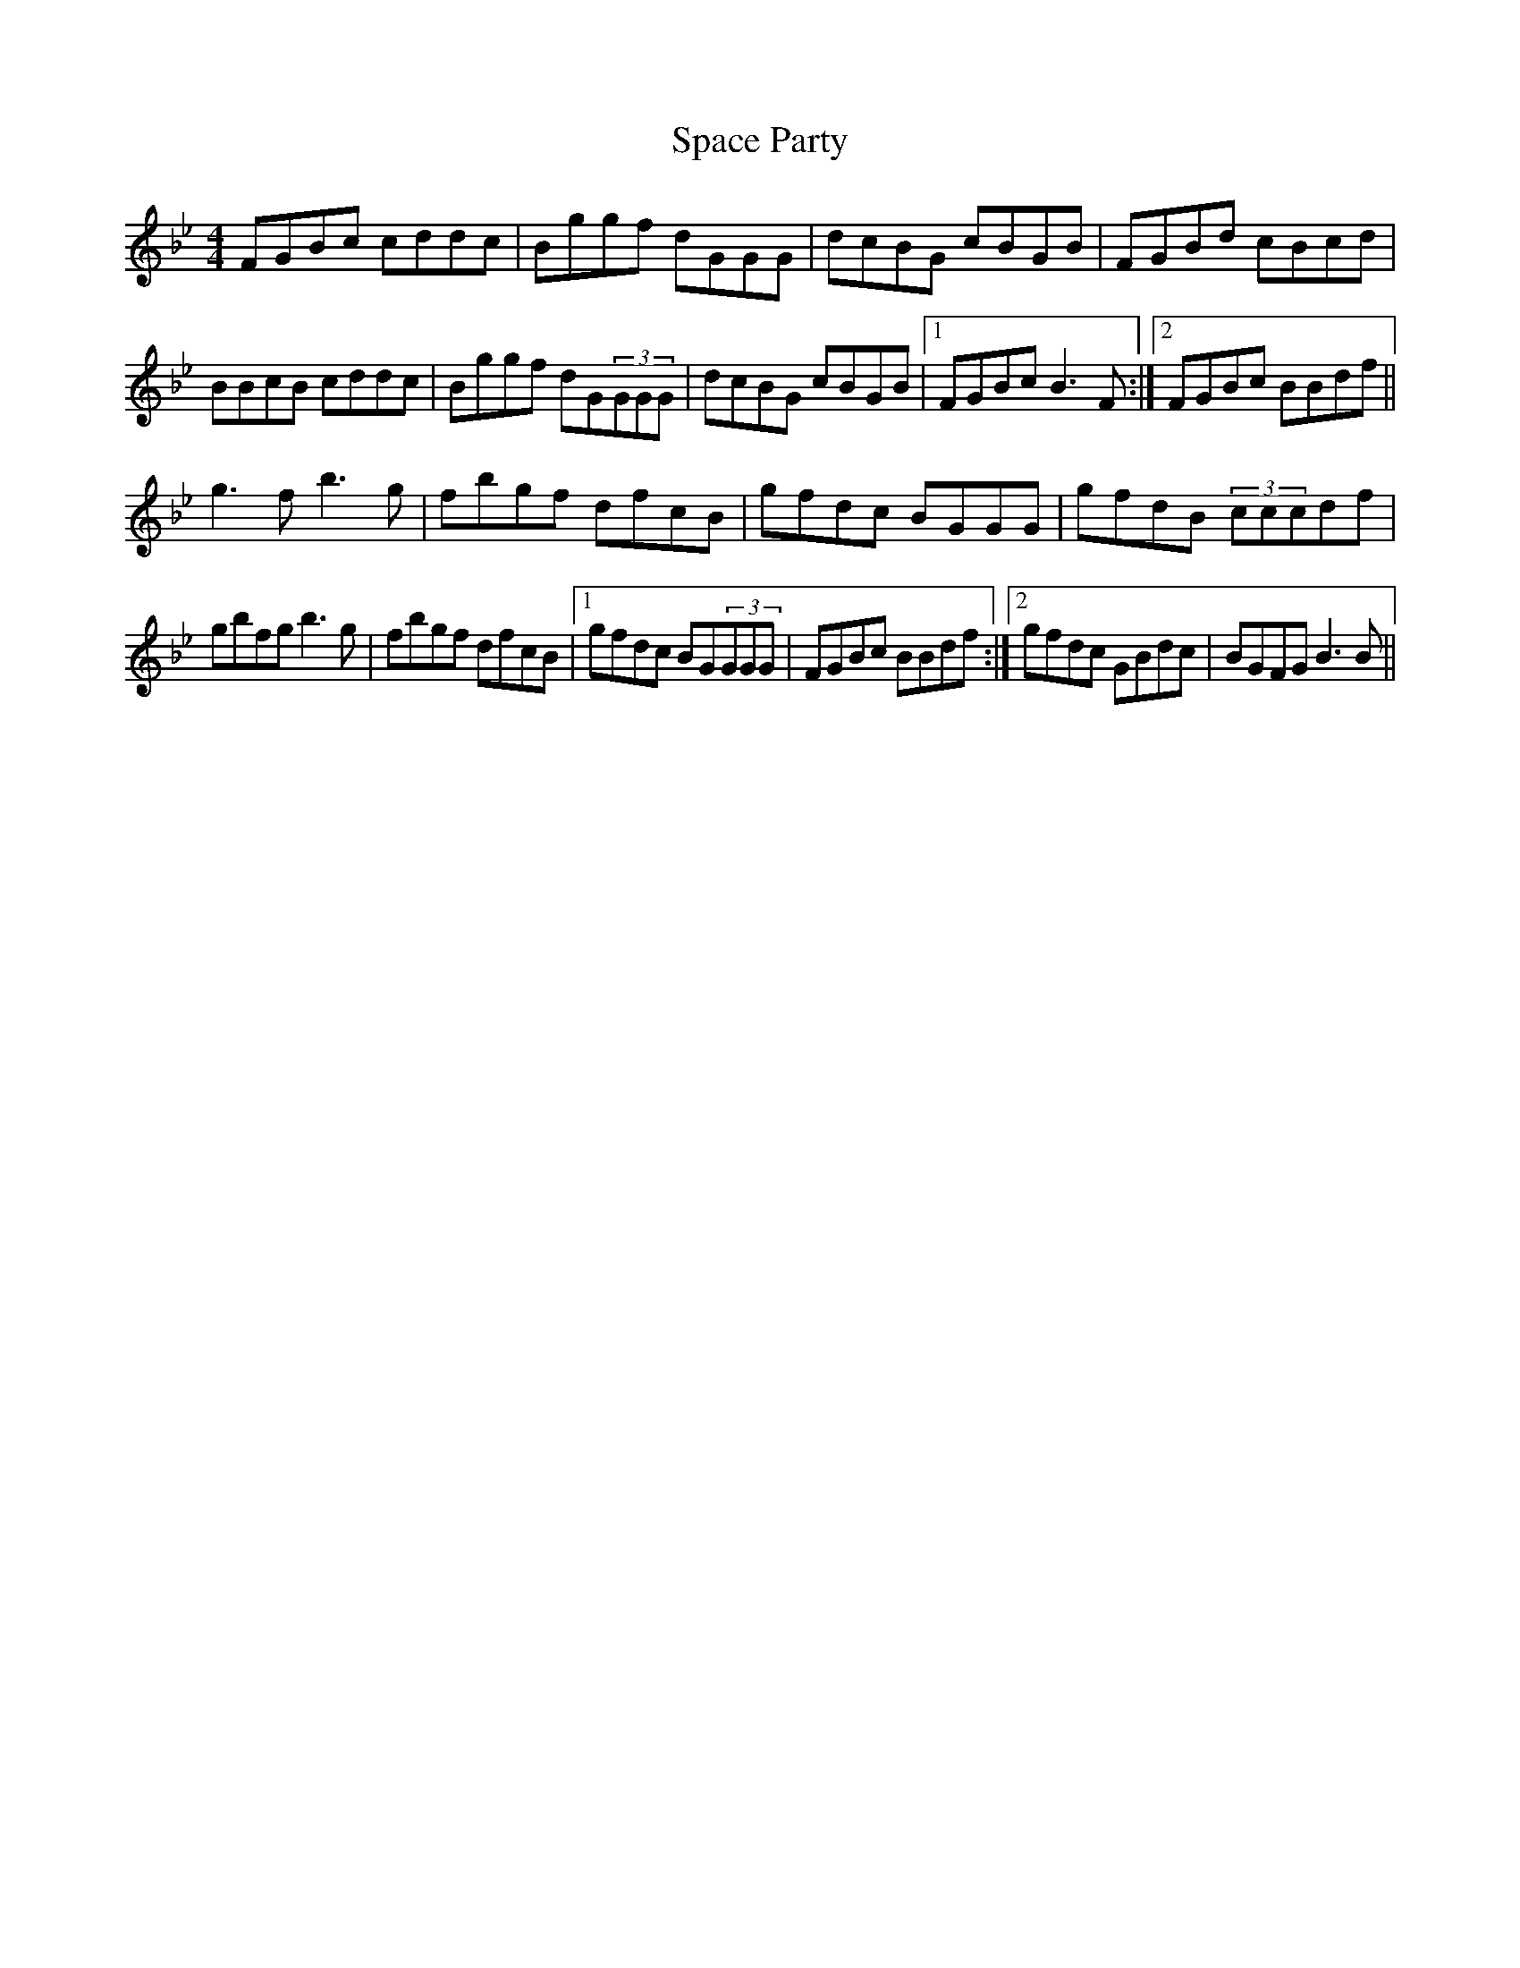 X: 37932
T: Space Party
R: reel
M: 4/4
K: Gdorian
K: Bb
FGBc cddc|Bggf dGGG|dcBG cBGB|FGBd cBcd|
BBcB cddc|Bggf d2/G(3GGG|dcBG cBGB|1 FGBc B3F:|2 FGBc BBdf||
g3f b3g|fbgf dfcB|gfdc BGGG|gfdB (3cccdf|
gbfg b3g|fbgf dfcB|1 gfdc B2/G(3GGG|FGBc BBdf:|2 gfdc GBdc|BGFG B3B||


